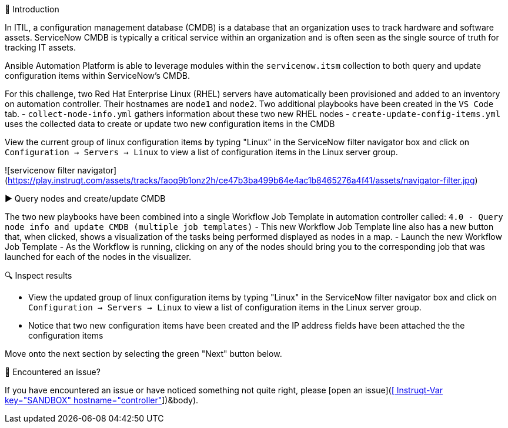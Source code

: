👋 Introduction
====
In ITIL, a configuration management database (CMDB) is a database that an organization uses to track hardware and software assets. ServiceNow CMDB is typically a critical service within an organization and is often seen as the single source of truth for tracking IT assets.

Ansible Automation Platform is able to leverage modules within the `servicenow.itsm` collection to both query and update configuration items within ServiceNow's CMDB.

For this challenge, two Red Hat Enterprise Linux (RHEL) servers have automatically been provisioned and added to an inventory on automation controller. Their hostnames are `node1` and `node2`. Two additional playbooks have been created in the `VS Code` tab.
- `collect-node-info.yml` gathers information about these two new RHEL nodes
- `create-update-config-items.yml` uses the collected data to create or update two new configuration items in the CMDB

View the current group of linux configuration items by typing "Linux" in the ServiceNow filter navigator box and click on `Configuration -> Servers -> Linux` to view a list of configuration items in the Linux server group.

![servicenow filter navigator](https://play.instruqt.com/assets/tracks/faoq9b1onz2h/ce47b3ba499b64e4ac1b8465276a4f41/assets/navigator-filter.jpg)

▶️ Query nodes and create/update CMDB
====
The two new playbooks have been combined into a single Workflow Job Template in automation controller called: `4.0 - Query node info and update CMDB (multiple job templates)`
- This new Workflow Job Template line also has a new button that, when clicked, shows a visualization of the tasks being performed displayed as nodes in a map.
- Launch the new Workflow Job Template
- As the Workflow is running, clicking on any of the nodes should bring you to the corresponding job that was launched for each of the nodes in the visualizer.

🔍 Inspect results
====
- View the updated group of linux configuration items by typing "Linux" in the ServiceNow filter navigator box and click on `Configuration -> Servers -> Linux` to view a list of configuration items in the Linux server group.
- Notice that two new configuration items have been created and the IP address fields have been attached the the configuration items

Move onto the next section by selecting the green "Next" button below.

🐛 Encountered an issue?
====
If you have encountered an issue or have noticed something not quite right, please [open an issue](https://github.com/ansible/instruqt/issues/new?labels=getting-started-servicenow-automation&title=New+servicenow+issue:+configuration-items+(Sandbox+id:+[[ Instruqt-Var key="SANDBOX" hostname="controller" ]])&body). 